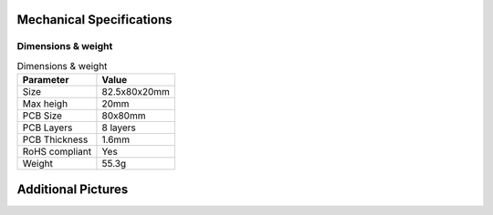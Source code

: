 .. _beagleplay-mechanical-specifications:

Mechanical Specifications 
##########################

Dimensions & weight
*******************

.. table:: Dimensions & weight

    +--------------------+----------------------------------------------------+
    | Parameter          | Value                                              |
    +====================+====================================================+
    | Size               | 82.5x80x20mm                                       |
    +--------------------+----------------------------------------------------+
    | Max heigh          | 20mm                                               |
    +--------------------+----------------------------------------------------+
    | PCB Size           | 80x80mm                                            |
    +--------------------+----------------------------------------------------+
    | PCB Layers         | 8 layers                                           |
    +--------------------+----------------------------------------------------+
    | PCB Thickness      | 1.6mm                                              |
    +--------------------+----------------------------------------------------+
    | RoHS compliant     | Yes                                                |
    +--------------------+----------------------------------------------------+
    | Weight             | 55.3g                                              |
    +--------------------+----------------------------------------------------+

Additional Pictures
###################

.. image:: images/45back.png
    :align: center
    :width: 700
    :alt: BeaglePlay back image (45 degree rotated)

.. image:: images/45front.png
    :align: center
    :width: 700
    :alt: BeaglePlay front image (45 degree rotated)
